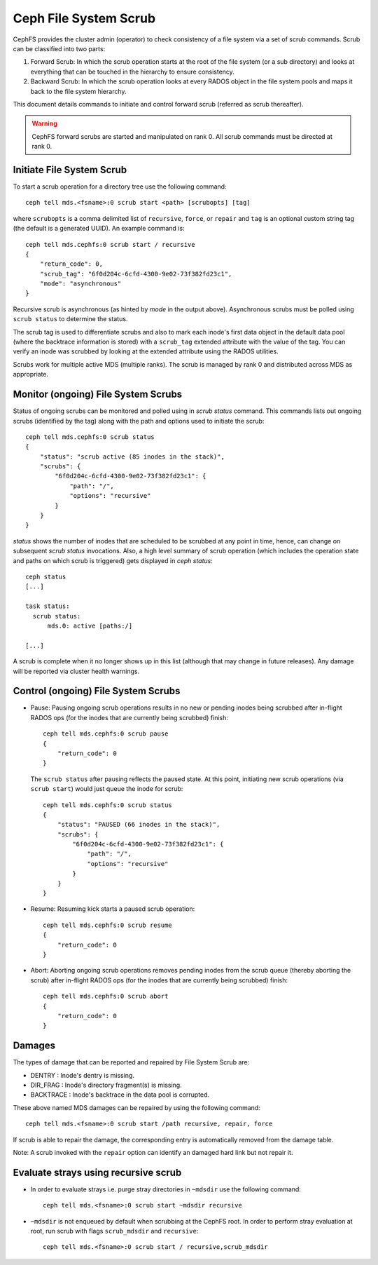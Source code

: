.. _mds-scrub:

======================
Ceph File System Scrub
======================

CephFS provides the cluster admin (operator) to check consistency of a file system
via a set of scrub commands. Scrub can be classified into two parts:

#. Forward Scrub: In which the scrub operation starts at the root of the file system
   (or a sub directory) and looks at everything that can be touched in the hierarchy
   to ensure consistency.

#. Backward Scrub: In which the scrub operation looks at every RADOS object in the
   file system pools and maps it back to the file system hierarchy.

This document details commands to initiate and control forward scrub (referred as
scrub thereafter).

.. warning::

   CephFS forward scrubs are started and manipulated on rank 0. All scrub
   commands must be directed at rank 0.

Initiate File System Scrub
==========================

To start a scrub operation for a directory tree use the following command::

   ceph tell mds.<fsname>:0 scrub start <path> [scrubopts] [tag]

where ``scrubopts`` is a comma delimited list of ``recursive``, ``force``, or
``repair`` and ``tag`` is an optional custom string tag (the default is a generated
UUID). An example command is::

   ceph tell mds.cephfs:0 scrub start / recursive
   {
       "return_code": 0,
       "scrub_tag": "6f0d204c-6cfd-4300-9e02-73f382fd23c1",
       "mode": "asynchronous"
   }

Recursive scrub is asynchronous (as hinted by `mode` in the output above).
Asynchronous scrubs must be polled using ``scrub status`` to determine the
status.

The scrub tag is used to differentiate scrubs and also to mark each inode's
first data object in the default data pool (where the backtrace information is
stored) with a ``scrub_tag`` extended attribute with the value of the tag. You
can verify an inode was scrubbed by looking at the extended attribute using the
RADOS utilities.

Scrubs work for multiple active MDS (multiple ranks). The scrub is managed by
rank 0 and distributed across MDS as appropriate.


Monitor (ongoing) File System Scrubs
====================================

Status of ongoing scrubs can be monitored and polled using in `scrub status`
command. This commands lists out ongoing scrubs (identified by the tag) along
with the path and options used to initiate the scrub::

   ceph tell mds.cephfs:0 scrub status
   {
       "status": "scrub active (85 inodes in the stack)",
       "scrubs": {
           "6f0d204c-6cfd-4300-9e02-73f382fd23c1": {
               "path": "/",
               "options": "recursive"
           }
       }
   }

`status` shows the number of inodes that are scheduled to be scrubbed at any point in time,
hence, can change on subsequent `scrub status` invocations. Also, a high level summary of
scrub operation (which includes the operation state and paths on which scrub is triggered)
gets displayed in `ceph status`::

   ceph status
   [...]

   task status:
     scrub status:
         mds.0: active [paths:/]

   [...]

A scrub is complete when it no longer shows up in this list (although that may
change in future releases). Any damage will be reported via cluster health warnings.

Control (ongoing) File System Scrubs
====================================

- Pause: Pausing ongoing scrub operations results in no new or pending inodes being
  scrubbed after in-flight RADOS ops (for the inodes that are currently being scrubbed)
  finish::

   ceph tell mds.cephfs:0 scrub pause
   {
       "return_code": 0
   }

  The ``scrub status`` after pausing reflects the paused state. At this point,
  initiating new scrub operations (via ``scrub start``) would just queue the
  inode for scrub::

   ceph tell mds.cephfs:0 scrub status
   {
       "status": "PAUSED (66 inodes in the stack)",
       "scrubs": {
           "6f0d204c-6cfd-4300-9e02-73f382fd23c1": {
               "path": "/",
               "options": "recursive"
           }
       }
   }

- Resume: Resuming kick starts a paused scrub operation::

   ceph tell mds.cephfs:0 scrub resume
   {
       "return_code": 0
   }

- Abort: Aborting ongoing scrub operations removes pending inodes from the scrub
  queue (thereby aborting the scrub) after in-flight RADOS ops (for the inodes that
  are currently being scrubbed) finish::

   ceph tell mds.cephfs:0 scrub abort
   {
       "return_code": 0
   }

Damages
=======

The types of damage that can be reported and repaired by File System Scrub are:

* DENTRY : Inode's dentry is missing.

* DIR_FRAG : Inode's directory fragment(s) is missing.

* BACKTRACE : Inode's backtrace in the data pool is corrupted.

These above named MDS damages can be repaired by using the following command::

    ceph tell mds.<fsname>:0 scrub start /path recursive, repair, force

If scrub is able to repair the damage, the corresponding entry is automatically
removed from the damage table.

Note: A scrub invoked with the ``repair`` option can identify an damaged hard link but not repair it.


Evaluate strays using recursive scrub
=====================================

- In order to evaluate strays i.e. purge stray directories in ``~mdsdir`` use the following command::

    ceph tell mds.<fsname>:0 scrub start ~mdsdir recursive

- ``~mdsdir`` is not enqueued by default when scrubbing at the CephFS root. In order to perform stray evaluation
  at root, run scrub with flags ``scrub_mdsdir`` and ``recursive``::

    ceph tell mds.<fsname>:0 scrub start / recursive,scrub_mdsdir
